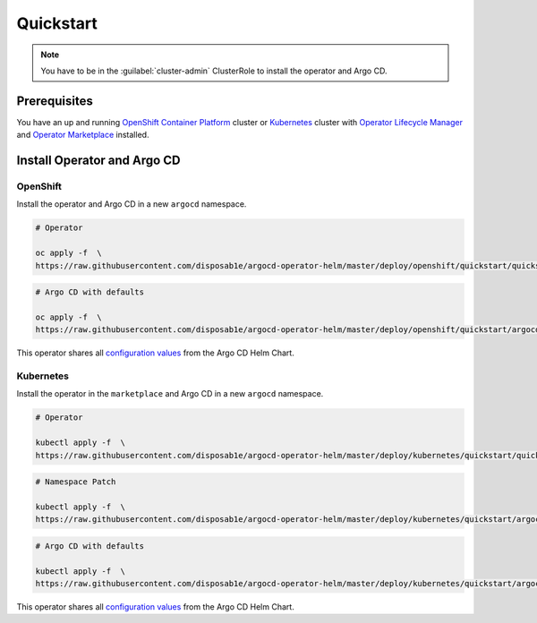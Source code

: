 **********
Quickstart
**********

.. Note:: 
   You have to be in the :guilabel:`cluster-admin` ClusterRole to install the operator and Argo CD.


Prerequisites
=============

.. image:: https://img.shields.io/badge/ocp-4.2-red.svg
   :target: https://www.openshift.com/products/container-platform
   :alt: OpenShift Container Platform
.. image:: https://img.shields.io/badge/kubernetes-1.14-blue.svg
   :target: https://kubernetes.io/
   :alt: Kubernetes
.. image:: https://img.shields.io/badge/olm-0.12.0-blue
   :target: https://github.com/operator-framework/operator-lifecycle-manager
   :alt: Operator Lifecycle Manager
.. image:: https://img.shields.io/badge/om-latest-blue
   :target: https://github.com/operator-framework/operator-marketplace
   :alt: Operator Marketplace


You have an up and running `OpenShift Container Platform`_ cluster or 
`Kubernetes`_ cluster with `Operator Lifecycle Manager`_ 
and `Operator Marketplace`_ installed.

.. _Operator Lifecycle Manager: https://github.com/operator-framework/operator-lifecycle-manager
.. _Operator Marketplace: https://github.com/operator-framework/operator-marketplace
.. _OpenShift Container Platform: https://www.openshift.com/
.. _Kubernetes: https://kubernetes.io/

Install Operator and Argo CD
============================

OpenShift
---------

Install the operator and Argo CD in a new ``argocd`` namespace. 

.. code-block:: bash

    # Operator

    oc apply -f  \
    https://raw.githubusercontent.com/disposab1e/argocd-operator-helm/master/deploy/openshift/quickstart/quickstart.yaml

.. code-block:: bash

    # Argo CD with defaults

    oc apply -f  \
    https://raw.githubusercontent.com/disposab1e/argocd-operator-helm/master/deploy/openshift/quickstart/argocd.yaml

This operator shares all `configuration values`_ from the Argo CD Helm Chart.

Kubernetes
----------

Install the operator in the ``marketplace`` and Argo CD in a new ``argocd`` namespace. 

.. code-block:: bash

    # Operator

    kubectl apply -f  \
    https://raw.githubusercontent.com/disposab1e/argocd-operator-helm/master/deploy/kubernetes/quickstart/quickstart.yaml

.. code-block:: bash

    # Namespace Patch

    kubectl apply -f  \
    https://raw.githubusercontent.com/disposab1e/argocd-operator-helm/master/deploy/kubernetes/quickstart/argocd.yaml


.. code-block:: bash

    # Argo CD with defaults

    kubectl apply -f  \
    https://raw.githubusercontent.com/disposab1e/argocd-operator-helm/master/deploy/kubernetes/quickstart/argocd.yaml

This operator shares all `configuration values`_ from the Argo CD Helm Chart.

.. _configuration values: https://github.com/disposab1e/argocd-operator-helm/blob/master/helm-charts/argo-cd/README.md